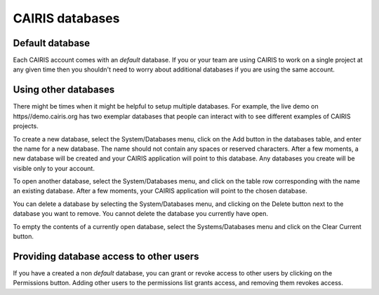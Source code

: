 CAIRIS databases
======================

Default database
----------------

Each CAIRIS account comes with an *default* database.  If you or your team are using CAIRIS to work on a single project at any given time then you shouldn't need to worry about additional databases if you are using the same account.


Using other databases
---------------------

There might be times when it might be helpful to setup multiple databases.  For example, the live demo on https//demo.cairis.org has two exemplar databases that people can interact with to see different examples of CAIRIS projects.

To create a new database, select the System/Databases menu, click on the Add button in the databases table, and enter the name for a new database.  The name should not contain any spaces or reserved characters.  After a few moments, a new database will be created and your CAIRIS application will point to this database.  Any databases you create will be visible only to your account.

To open another database, select the System/Databases menu, and click on the table row corresponding with the name an existing database.   After a few moments, your CAIRIS application will point to the chosen database.

You can delete a database by selecting the System/Databases menu, and clicking on the Delete button next to the database you want to remove.  You cannot delete the database you currently have open.

To empty the contents of a currently open database, select the Systems/Databases menu and click on the Clear Current button.

Providing database access to other users
----------------------------------------

If you have a created a non *default* database, you can grant or revoke access to other users by clicking on the Permissions button.  Adding other users to the permissions list grants access, and removing them revokes access.
